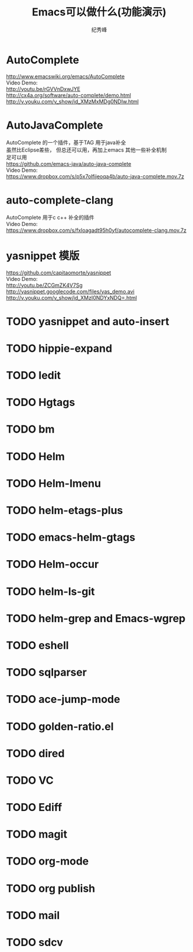 # -*- coding:utf-8 -*-
#+LANGUAGE:  zh
#+TITLE:     Emacs可以做什么(功能演示)
#+AUTHOR:    纪秀峰
#+OPTIONS:   H:2 num:nil toc:t \n:t @:t ::t |:t ^:nil -:t f:t *:t <:t
#+OPTIONS:   TeX:t LaTeX:t skip:nil d:nil todo:t pri:nil

* AutoComplete
  http://www.emacswiki.org/emacs/AutoComplete
  Video Demo:
  http://youtu.be/rGVVnDxwJYE
  http://cx4a.org/software/auto-complete/demo.html
  http://v.youku.com/v_show/id_XMzMxMDg0NDIw.html
* AutoJavaComplete
  AutoComplete 的一个插件，基于TAG 用于java补全
  虽然比Eclipse差些， 但总还可以用，再加上emacs 其他一些补全机制
  足可以用
  https://github.com/emacs-java/auto-java-complete
  Video Demo:
  https://www.dropbox.com/s/p5x7olfijeoqa4b/auto-java-complete.mov.7z
* auto-complete-clang
  AutoComplete 用于c c++ 补全的插件
  Video Demo:
  https://www.dropbox.com/s/fxloagadt95h0yf/autocomplete-clang.mov.7z
* yasnippet  模版
  https://github.com/capitaomorte/yasnippet
  Video Demo:
  http://youtu.be/ZCGmZK4V7Sg
  http://yasnippet.googlecode.com/files/yas_demo.avi
  http://v.youku.com/v_show/id_XMzI0NDYxNDQ=.html
* TODO yasnippet and auto-insert
* TODO hippie-expand
* TODO Iedit
* TODO Hgtags
* TODO bm
* TODO Helm
* TODO Helm-Imenu
* TODO helm-etags-plus
* TODO emacs-helm-gtags
* TODO Helm-occur
* TODO helm-ls-git
* TODO helm-grep and Emacs-wgrep
* TODO eshell
* TODO sqlparser
* TODO ace-jump-mode
* TODO golden-ratio.el
* TODO dired
* TODO VC
* TODO Ediff
* TODO magit
* TODO org-mode
* TODO org publish
* TODO mail
* TODO sdcv
